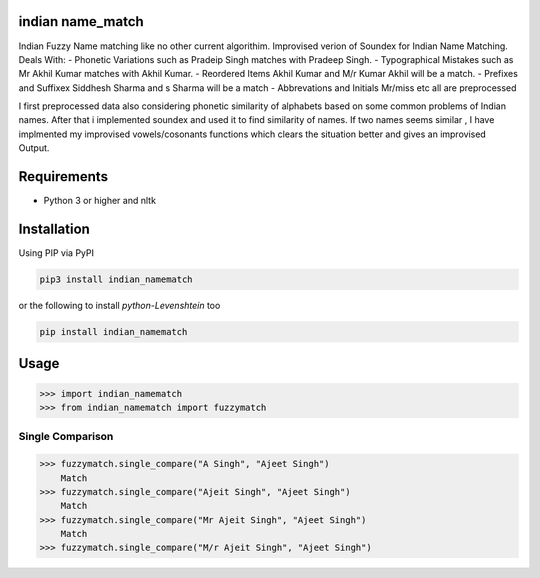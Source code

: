 

indian name_match
==========

Indian Fuzzy Name matching like no other current algorithim.
Improvised verion of Soundex for Indian Name Matching.
Deals With:
-  Phonetic Variations  such as Pradeip Singh matches with Pradeep Singh.
-  Typographical Mistakes such as Mr Akhil Kumar matches with Akhil Kumar.
-  Reordered Items	Akhil Kumar and M/r Kumar Akhil will be a match.
-  Prefixes and Suffixex Siddhesh Sharma and s Sharma will be a match
-  Abbrevations and Initials Mr/miss etc all are preprocessed

I first preprocessed data also considering phonetic similarity of alphabets based on some common problems of Indian names.
After that i implemented soundex and used it to find similarity of names.
If two names seems similar , I have implmented my improvised vowels/cosonants functions which clears the situation better and gives an improvised Output.

Requirements
============

-  Python 3 or higher and nltk

Installation
============

Using PIP via PyPI

.. code:: bash

    pip3 install indian_namematch

or the following to install `python-Levenshtein` too

.. code:: bash

    pip install indian_namematch



Usage
=====

.. code:: python

    >>> import indian_namematch
    >>> from indian_namematch import fuzzymatch

Single Comparison
~~~~~~~~~~~~

.. code:: python

    >>> fuzzymatch.single_compare("A Singh", "Ajeet Singh")
        Match
    >>> fuzzymatch.single_compare("Ajeit Singh", "Ajeet Singh")
        Match
    >>> fuzzymatch.single_compare("Mr Ajeit Singh", "Ajeet Singh")
        Match
    >>> fuzzymatch.single_compare("M/r Ajeit Singh", "Ajeet Singh")
